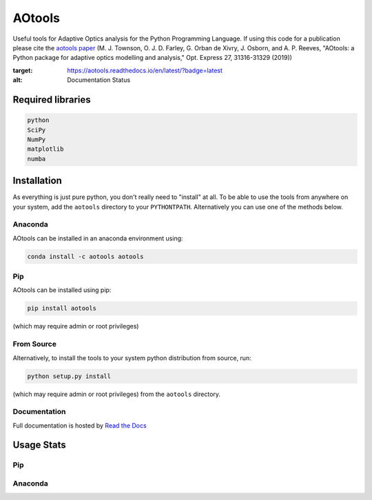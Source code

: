 AOtools
=======

Useful tools for Adaptive Optics analysis for the Python Programming Language. If using this code for a publication please cite the `aotools paper <https://www.osapublishing.org/oe/abstract.cfm?uri=oe-27-22-31316>`_ (M. J. Townson, O. J. D. Farley, G. Orban de Xivry, J. Osborn, and A. P. Reeves, "AOtools: a Python package for adaptive optics modelling and analysis," Opt. Express 27, 31316-31329 (2019))

.. image:: https://anaconda.org/aotools/aotools/badges/installer/conda.svg
   :target: https://conda.anaconda.org/aotools

.. image:: https://github.com/AOtools/aotools/actions/workflows/unit_test.yml/badge.svg
   :target: https://github.com/AOtools/aotools/actions/workflows/unit_test.yml

.. image:: https://ci.appveyor.com/api/projects/status/hru9gl4jekcwtm6l/branch/master?svg=true
   :target: https://ci.appveyor.com/project/Soapy/aotools/branch/master

.. image:: https://codecov.io/gh/AOtools/aotools/branch/master/graph/badge.svg
   :target: https://codecov.io/gh/AOtools/aotools
  
.. image:: https://readthedocs.org/projects/aotools/badge/?version=latest
:target: https://aotools.readthedocs.io/en/latest/?badge=latest
:alt: Documentation Status

Required libraries
------------------

.. code-block:: python

   python
   SciPy
   NumPy
   matplotlib
   numba

Installation
------------

As everything is just pure python, you don't really need to "install" at all. To be able to use the tools from anywhere on your system,
add the ``aotools`` directory to your ``PYTHONTPATH``.
Alternatively you can use one of the methods below.

Anaconda
++++++++

AOtools can be installed in an anaconda environment using:

.. code-block:: python

   conda install -c aotools aotools

Pip
+++

AOtools can be installed using pip:

.. code-block:: python

    pip install aotools

(which may require admin or root privileges)

From Source
+++++++++++
Alternatively, to install the tools to your system python distribution from source, run:

.. code-block:: python

    python setup.py install

(which may require admin or root privileges) from the ``aotools`` directory.

Documentation
+++++++++++++
Full documentation is hosted by  `Read the Docs <https://aotools.readthedocs.io/en/v1.0.1/>`_

Usage Stats
-----------
Pip
+++
.. image:: https://img.shields.io/badge/dynamic/json.svg?color=bright%20green&label=Downloads%2FMonth&query=%24.data.last_month&url=https%3A%2F%2Fpypistats.org%2Fapi%2Fpackages%2Faotools%2Frecent
   :target: https://pypistats.org/packages/aotools
   
Anaconda
++++++++
.. image:: https://anaconda.org/aotools/aotools/badges/downloads.svg
   :target: https://anaconda.org/aotools/aotools
